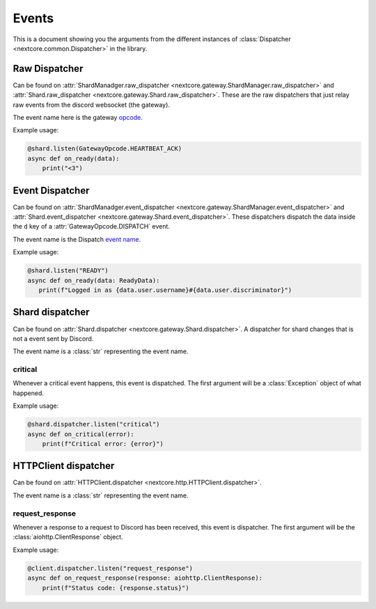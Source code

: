 Events
======
This is a document showing you the arguments from the different instances of :class:`Dispatcher <nextcore.common.Dispatcher>` in the library.

Raw Dispatcher
--------------
Can be found on :attr:`ShardManadger.raw_dispatcher <nextcore.gateway.ShardManager.raw_dispatcher>` and :attr:`Shard.raw_dispatcher <nextcore.gateway.Shard.raw_dispatcher>`.
These are the raw dispatchers that just relay raw events from the discord websocket (the gateway).

The event name here is the gateway `opcode <https://discord.dev/docs/topics/gateway#gateway-opcodes>`__.

Example usage:

.. code-block:: python

    @shard.listen(GatewayOpcode.HEARTBEAT_ACK)
    async def on_ready(data):
        print("<3")

Event Dispatcher
----------------
Can be found on :attr:`ShardManadger.event_dispatcher <nextcore.gateway.ShardManager.event_dispatcher>` and :attr:`Shard.event_dispatcher <nextcore.gateway.Shard.event_dispatcher>`.
These dispatchers dispatch the data inside the ``d`` key of a :attr:`GatewayOpcode.DISPATCH` event.

The event name is the Dispatch `event name <https://discord.dev/topics/gateway#commands-and-events-gateway-events>`__.

Example usage:

.. code-block:: python
   
   @shard.listen("READY")
   async def on_ready(data: ReadyData):
      print(f"Logged in as {data.user.username}#{data.user.discriminator}")

Shard dispatcher
----------------
Can be found on :attr:`Shard.dispatcher <nextcore.gateway.Shard.dispatcher>`.
A dispatcher for shard changes that is not a event sent by Discord.

The event name is a :class:`str` representing the event name.

critical
^^^^^^^^
Whenever a critical event happens, this event is dispatched. The first argument will be a :class:`Exception` object of what happened.

Example usage:

.. code-block:: python

    @shard.dispatcher.listen("critical")
    async def on_critical(error):
        print(f"Critical error: {error}")

HTTPClient dispatcher
---------------------
Can be found on :attr:`HTTPClient.dispatcher <nextcore.http.HTTPClient.dispatcher>`.

The event name is a :class:`str` representing the event name.

request_response
^^^^^^^^^^^^^^^^
Whenever a response to a request to Discord has been received, this event is dispatcher. The first argument will be the :class:`aiohttp.ClientResponse` object.

Example usage:

.. code-block:: python

    @client.dispatcher.listen("request_response")
    async def on_request_response(response: aiohttp.ClientResponse):
        print(f"Status code: {response.status}")
